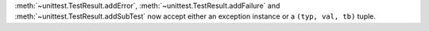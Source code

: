 :meth:`~unittest.TestResult.addError`,
:meth:`~unittest.TestResult.addFailure` and
:meth:`~unittest.TestResult.addSubTest` now accept either an exception
instance or a ``(typ, val, tb)`` tuple.
